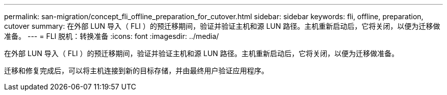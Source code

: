 ---
permalink: san-migration/concept_fli_offline_preparation_for_cutover.html 
sidebar: sidebar 
keywords: fli, offline, preparation, cutover 
summary: 在外部 LUN 导入（ FLI ）的预迁移期间，验证并验证主机和源 LUN 路径。主机重新启动后，它将关闭，以便为迁移做准备。 
---
= FLI 脱机：转换准备
:icons: font
:imagesdir: ../media/


[role="lead"]
在外部 LUN 导入（ FLI ）的预迁移期间，验证并验证主机和源 LUN 路径。主机重新启动后，它将关闭，以便为迁移做准备。

迁移和修复完成后，可以将主机连接到新的目标存储，并由最终用户验证应用程序。
